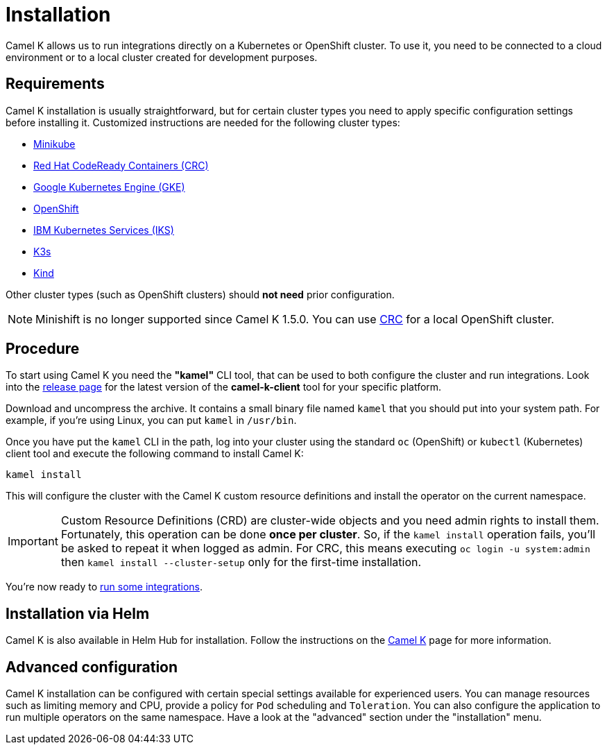 [[installation]]
= Installation

Camel K allows us to run integrations directly on a Kubernetes or OpenShift cluster.
To use it, you need to be connected to a cloud environment or to a local cluster created for development purposes.

[[requirements]]
== Requirements

Camel K installation is usually straightforward, but for certain cluster types you need to apply specific configuration settings
before installing it. Customized instructions are needed for the following cluster types:

- xref:installation/platform/minikube.adoc[Minikube]
- xref:installation/platform/crc.adoc[Red Hat CodeReady Containers (CRC)]
- xref:installation/platform/gke.adoc[Google Kubernetes Engine (GKE)]
- xref:installation/platform/openshift.adoc[OpenShift]
- xref:installation/platform/iks.adoc[IBM Kubernetes Services (IKS)]
- xref:installation/platform/k3s.adoc[K3s]
- xref:installation/platform/kind.adoc[Kind]

Other cluster types (such as OpenShift clusters) should *not need* prior configuration.

NOTE: Minishift is no longer supported since Camel K 1.5.0. You can use xref:installation/platform/crc.adoc[CRC] for a local OpenShift cluster.

[[procedure]]
== Procedure

To start using Camel K you need the **"kamel"** CLI tool, that can be used to both configure the cluster and run integrations.
Look into the https://downloads.apache.org/camel/camel-k/[release page] for the latest version of the *camel-k-client* tool for your specific platform.

Download and uncompress the archive. It contains a small binary file named `kamel` that you should put into your system path.
For example, if you're using Linux, you can put `kamel` in `/usr/bin`.

Once you have put the `kamel` CLI in the path, log into your cluster using the standard `oc` (OpenShift) or `kubectl` (Kubernetes) client tool and execute the following command to install Camel K:

[source]
----
kamel install
----

This will configure the cluster with the Camel K custom resource definitions and install the operator on the current namespace.

IMPORTANT: Custom Resource Definitions (CRD) are cluster-wide objects and you need admin rights to install them. Fortunately, this
operation can be done *once per cluster*. So, if the `kamel install` operation fails, you'll be asked to repeat it when logged as admin.
For CRC, this means executing `oc login -u system:admin` then `kamel install --cluster-setup` only for the first-time installation.

You're now ready to xref:running/running.adoc[run some integrations].

[[helm]]
== Installation via Helm

Camel K is also available in Helm Hub for installation.
Follow the instructions on the https://hub.helm.sh/charts/camel-k/camel-k[Camel K] page for more information.

[[advanced]]
== Advanced configuration

Camel K installation can be configured with certain special settings available for experienced users. You can manage resources such as limiting memory and CPU, provide a policy for `Pod` scheduling and `Toleration`. You can also configure the application to run multiple operators on the same namespace. Have a look at the "advanced" section under the "installation" menu.
